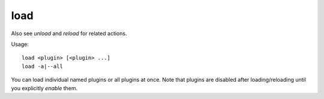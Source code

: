 load
====

.. dfhack-tool::
    :summary: Load and register a plugin library.
    :tags: dfhack

Also see `unload` and `reload` for related actions.

Usage::

    load <plugin> [<plugin> ...]
    load -a|--all

You can load individual named plugins or all plugins at once. Note that plugins
are disabled after loading/reloading until you explicitly `enable` them.

